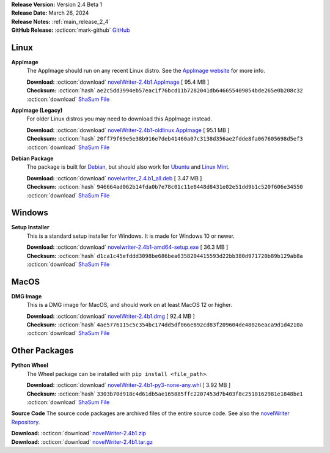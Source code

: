 .. _AppImage website: https://appimage.org/
.. _Ubuntu: https://ubuntu.com/
.. _Debian: https://www.debian.org/
.. _Linux Mint: https://linuxmint.com/
.. _novelWriter Repository: https://github.com/vkbo/novelWriter/

| **Release Version:** Version 2.4 Beta 1
| **Release Date:** March 26, 2024
| **Release Notes:** :ref:`main_release_2_4`
| **GitHub Release:** :octicon:`mark-github` `GitHub <https://github.com/vkbo/novelWriter/releases/tag/v2.4b1>`__

Linux
-----

**AppImage**
   The AppImage should run on any recent Linux distro. See the `AppImage website`_ for more info.

   | **Download:** :octicon:`download` `novelWriter-2.4b1.AppImage <https://github.com/vkbo/novelWriter/releases/download/v2.4b1/novelWriter-2.4b1.AppImage>`__ [ 95.4 MB ]
   | **Checksum:** :octicon:`hash` ``ae2c5dd3994eb57eac1f76bcd11b7282041db646655409054bde265e0b208c32`` :octicon:`download` `ShaSum File <https://github.com/vkbo/novelWriter/releases/download/v2.4b1/novelWriter-2.4b1.AppImage.sha256>`__

**AppImage (Legacy)**
   For older Linux distros you may need to download this AppImage instead.

   | **Download:** :octicon:`download` `novelWriter-2.4b1-oldlinux.AppImage <https://github.com/vkbo/novelWriter/releases/download/v2.4b1/novelWriter-2.4b1-oldlinux.AppImage>`__ [ 95.1 MB ]
   | **Checksum:** :octicon:`hash` ``20ff79f69e5e38b916e7deb41460a07c3138d356ae2fdde8fa067605698d5ef3`` :octicon:`download` `ShaSum File <https://github.com/vkbo/novelWriter/releases/download/v2.4b1/novelWriter-2.4b1-oldlinux.AppImage.sha256>`__

**Debian Package**
   The package is built for Debian_, but should also work for Ubuntu_ and `Linux Mint`_.

   | **Download:** :octicon:`download` `novelwriter_2.4.b1_all.deb <https://github.com/vkbo/novelWriter/releases/download/v2.4b1/novelwriter_2.4.b1_all.deb>`__ [ 3.47 MB ]
   | **Checksum:** :octicon:`hash` ``946664ad062b14fda0b7e78c01c11e8448d8431e02e51dd9b1c520f606e34550`` :octicon:`download` `ShaSum File <https://github.com/vkbo/novelWriter/releases/download/v2.4b1/novelwriter_2.4.b1_all.deb.sha256>`__


Windows
-------

**Setup Installer**
   This is a standard setup installer for Windows. It is made for Windows 10 or newer.

   | **Download:** :octicon:`download` `novelwriter-2.4b1-amd64-setup.exe <https://github.com/vkbo/novelWriter/releases/download/v2.4b1/novelwriter-2.4b1-amd64-setup.exe>`__ [ 36.3 MB ]
   | **Checksum:** :octicon:`hash` ``d1ca1c45efddd3098be686bea6358204415593d22bb380d971720b89b129ab8a`` :octicon:`download` `ShaSum File <https://github.com/vkbo/novelWriter/releases/download/v2.4b1/novelwriter-2.4b1-amd64-setup.exe.sha256>`__


MacOS
-----

**DMG Image**
   This is a DMG image for MacOS, and should work on at least MacOS 12 or higher.

   | **Download:** :octicon:`download` `novelWriter-2.4b1.dmg <https://github.com/vkbo/novelWriter/releases/download/v2.4b1/novelWriter-2.4b1.dmg>`__ [ 92.4 MB ]
   | **Checksum:** :octicon:`hash` ``4ae5776115c5c354bc174dd5df066e892cd83f209604de48026eaca9d1d4210a`` :octicon:`download` `ShaSum File <https://github.com/vkbo/novelWriter/releases/download/v2.4b1/novelWriter-2.4b1.dmg.sha256>`__


Other Packages
--------------

**Python Wheel**
   The Wheel package can be installed with ``pip install <file_path>``.

   | **Download:** :octicon:`download` `novelWriter-2.4b1-py3-none-any.whl <https://github.com/vkbo/novelWriter/releases/download/v2.4b1/novelWriter-2.4b1-py3-none-any.whl>`__ [ 3.92 MB ]
   | **Checksum:** :octicon:`hash` ``3303b70d918c4d61db5ae165885ffc2207453d7b403f8c2510162981e1848be1`` :octicon:`download` `ShaSum File <https://github.com/vkbo/novelWriter/releases/download/v2.4b1/novelWriter-2.4b1-py3-none-any.whl.sha256>`__

**Source Code**
The source code packages are archived files of the entire source code. See also the `novelWriter Repository`_.

| **Download:** :octicon:`download` `novelWriter-2.4b1.zip <https://api.github.com/repos/vkbo/novelWriter/zipball/v2.4b1>`__
| **Download:** :octicon:`download` `novelWriter-2.4b1.tar.gz <https://api.github.com/repos/vkbo/novelWriter/tarball/v2.4b1>`__


